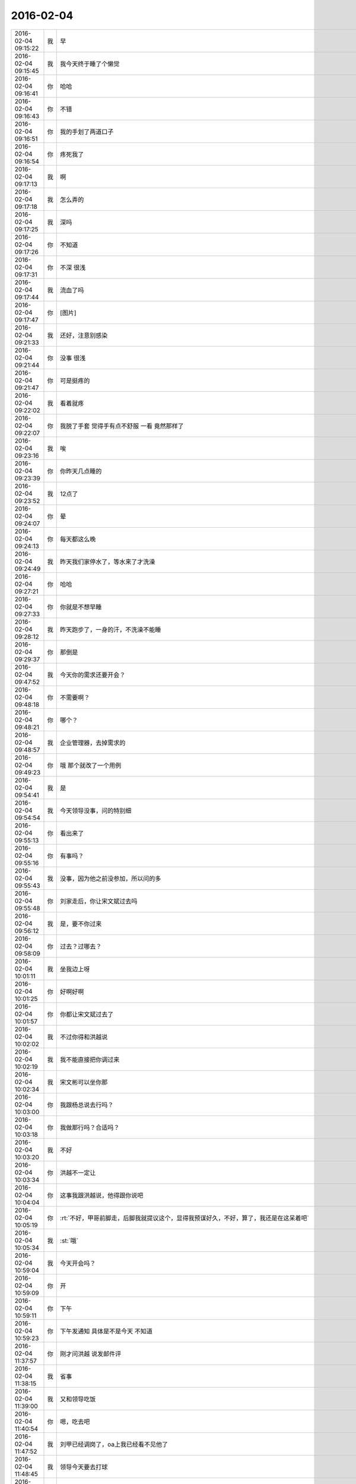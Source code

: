 2016-02-04
-------------

.. csv-table::
   :widths: 28, 1, 70

   2016-02-04 09:15:22,我,早
   2016-02-04 09:15:45,我,我今天终于睡了个懒觉
   2016-02-04 09:16:41,你,哈哈
   2016-02-04 09:16:43,你,不错
   2016-02-04 09:16:51,你,我的手划了两道口子
   2016-02-04 09:16:54,你,疼死我了
   2016-02-04 09:17:13,我,啊
   2016-02-04 09:17:18,我,怎么弄的
   2016-02-04 09:17:25,我,深吗
   2016-02-04 09:17:26,你,不知道
   2016-02-04 09:17:31,你,不深 很浅
   2016-02-04 09:17:44,我,流血了吗
   2016-02-04 09:17:47,你,[图片]
   2016-02-04 09:21:33,我,还好，注意别感染
   2016-02-04 09:21:44,你,没事 很浅
   2016-02-04 09:21:47,你,可是挺疼的
   2016-02-04 09:22:02,我,看着就疼
   2016-02-04 09:22:07,你,我脱了手套 觉得手有点不舒服 一看 竟然那样了
   2016-02-04 09:23:16,我,唉
   2016-02-04 09:23:39,你,你昨天几点睡的
   2016-02-04 09:23:52,我,12点了
   2016-02-04 09:24:07,你,晕
   2016-02-04 09:24:13,你,每天都这么晚
   2016-02-04 09:24:49,我,昨天我们家停水了，等水来了才洗澡
   2016-02-04 09:27:21,你,哈哈
   2016-02-04 09:27:33,你,你就是不想早睡
   2016-02-04 09:28:12,我,昨天跑步了，一身的汗，不洗澡不能睡
   2016-02-04 09:29:37,你,那倒是
   2016-02-04 09:47:52,我,今天你的需求还要开会？
   2016-02-04 09:48:18,你,不需要啊？
   2016-02-04 09:48:21,你,哪个？
   2016-02-04 09:48:57,我,企业管理器，去掉需求的
   2016-02-04 09:49:23,你,哦 那个就改了一个用例
   2016-02-04 09:54:41,我,是
   2016-02-04 09:54:54,我,今天领导没事，问的特别细
   2016-02-04 09:55:13,你,看出来了
   2016-02-04 09:55:16,你,有事吗？
   2016-02-04 09:55:43,我,没事，因为他之前没参加，所以问的多
   2016-02-04 09:55:48,你,刘家走后，你让宋文斌过去吗
   2016-02-04 09:56:12,我,是，要不你过来
   2016-02-04 09:58:09,你,过去？过哪去？
   2016-02-04 10:01:11,我,坐我边上呀
   2016-02-04 10:01:25,你,好啊好啊
   2016-02-04 10:01:57,你,你都让宋文斌过去了
   2016-02-04 10:02:02,我,不过你得和洪越说
   2016-02-04 10:02:19,我,我不能直接把你调过来
   2016-02-04 10:02:34,我,宋文彬可以坐你那
   2016-02-04 10:03:00,你,我跟杨总说去行吗？
   2016-02-04 10:03:18,你,我做那行吗？合适吗？
   2016-02-04 10:03:20,我,不好
   2016-02-04 10:03:34,你,洪越不一定让
   2016-02-04 10:04:04,你,这事我跟洪越说，他得跟你说吧
   2016-02-04 10:05:19,你,:rt:`不好，甲哥前脚走，后脚我就提议这个，显得我预谋好久，不好，算了，我还是在这呆着吧`
   2016-02-04 10:05:34,我,:st:`哦`
   2016-02-04 10:59:04,我,今天开会吗？
   2016-02-04 10:59:09,你,开
   2016-02-04 10:59:11,你,下午
   2016-02-04 10:59:23,你,下午发通知 具体是不是今天 不知道
   2016-02-04 11:37:57,你,刚才问洪越 说发邮件评
   2016-02-04 11:38:15,我,省事
   2016-02-04 11:39:00,我,又和领导吃饭
   2016-02-04 11:40:54,你,嗯，吃去吧
   2016-02-04 11:47:52,我,刘甲已经调岗了，oa上我已经看不见他了
   2016-02-04 11:48:45,我,领导今天要去打球
   2016-02-04 12:07:17,你,是啊，
   2016-02-04 12:07:22,你,是，他去打球
   2016-02-04 12:07:38,我,你吃完了吗
   2016-02-04 12:09:43,你,还没吃呢
   2016-02-04 12:10:09,你,昨天在外边吃的，打包的饭不想吃了
   2016-02-04 12:14:09,我,那你吃什么
   2016-02-04 12:29:06,你,订饭了
   2016-02-04 12:29:09,你,吃完了
   2016-02-04 12:32:16,我,好
   2016-02-04 13:15:39,你,睡觉呢吗？
   2016-02-04 13:16:07,我,是，刚闭眼
   2016-02-04 13:16:17,你,[偷笑]
   2016-02-04 13:16:34,我,你不睡吗
   2016-02-04 13:16:40,你,行了
   2016-02-04 13:16:50,你,醒了
   2016-02-04 13:17:10,我,哦，那我不睡了，陪着你吧
   2016-02-04 13:17:36,你,睡吧
   2016-02-04 13:17:38,你,没事
   2016-02-04 13:18:16,我,不睡了，一看你醒了我就来精神了
   2016-02-04 13:18:28,你,感动无数职场人的漫画：愿意扶我们一把的人，不应该忘记 http://mp.weixin.qq.com/s?__biz=MzA3Nzc0NjE4Nw==&amp;mid=208737554&amp;idx=1&amp;sn=34791565db2a91e5c17e417b05018679&amp;scene=1&amp;srcid=0909jgSYvYxOEnnua88JFmVj#rd
   2016-02-04 13:21:29,你,下午有事吗？
   2016-02-04 13:21:59,我,除了写总结
   2016-02-04 13:22:33,我,你呢
   2016-02-04 13:22:42,你,没事干
   2016-02-04 13:22:58,我,聊天吧，你总结写完了吗
   2016-02-04 13:22:59,你,早上改说明书了
   2016-02-04 13:23:04,你,写的差不多了
   2016-02-04 13:23:07,你,发给你看看
   2016-02-04 13:23:13,我,不用了
   2016-02-04 13:23:20,你,哦
   2016-02-04 13:23:21,我,这个就是形式
   2016-02-04 13:23:26,你,是
   2016-02-04 13:23:43,我,我的就写了一页
   2016-02-04 13:23:49,我,懒得写
   2016-02-04 13:23:55,你,哈哈
   2016-02-04 13:23:57,你,没事的
   2016-02-04 13:24:05,你,不好意思 我写了两页
   2016-02-04 13:24:49,我,你们多写点好
   2016-02-04 13:25:02,你,恩
   2016-02-04 13:25:03,你,好
   2016-02-04 13:26:08,你,今天早上领导跟我聊了几句话
   2016-02-04 13:26:13,你,在微信上
   2016-02-04 13:26:21,我,好
   2016-02-04 13:26:32,我,看出来他今天没事了
   2016-02-04 13:26:34,你,也没说什么
   2016-02-04 13:26:36,你,是
   2016-02-04 13:26:43,你,估计今天没啥事干
   2016-02-04 13:27:18,你,主要说的就是多组织体育锻炼 能提高凝聚力 说要多沟通 打成一片 培养默契
   2016-02-04 13:27:21,我,是
   2016-02-04 13:27:54,我,领导和我也说过
   2016-02-04 13:28:00,你,那就好
   2016-02-04 13:28:16,我,？
   2016-02-04 13:28:31,你,怎么了
   2016-02-04 13:28:50,你,我想这跟领导总是想跟你吃饭有关啊
   2016-02-04 13:28:57,你,所以就跟你说了
   2016-02-04 13:29:02,我,哦
   2016-02-04 13:29:22,我,我到没有想到
   2016-02-04 13:29:33,你,哦 是吗
   2016-02-04 13:29:41,你,我瞎想的 不一定对
   2016-02-04 13:29:55,我,无所谓
   2016-02-04 13:30:01,我,[图片]
   2016-02-04 13:30:04,你,恩 没事啦
   2016-02-04 13:30:13,你,这是啥？
   2016-02-04 13:30:17,我,你猜
   2016-02-04 13:30:18,你,黑博垃圾的
   2016-02-04 13:30:36,我,和你聊天的界面
   2016-02-04 13:30:51,你,你改了我的名字啊
   2016-02-04 13:31:02,我,对呀，和你说过
   2016-02-04 13:31:06,你,我的网名是兰落 你弄反了
   2016-02-04 13:31:16,我,没有，故意的
   2016-02-04 13:31:28,你,哦 这跟名字是有寓意的
   2016-02-04 13:31:38,我,我知道
   2016-02-04 13:31:53,你,我跟你说过吗？
   2016-02-04 13:32:01,我,我猜的
   2016-02-04 13:33:12,我,你知道我是怎么弄的吗
   2016-02-04 13:33:43,你,不知道
   2016-02-04 13:33:47,你,设置的吗？
   2016-02-04 13:34:01,我,估计你就猜不到
   2016-02-04 13:34:18,你,我哪知道
   2016-02-04 13:34:22,我,我是一直用手指往上推
   2016-02-04 13:34:34,我,把聊天记录都推上去
   2016-02-04 13:35:05,我,然后用另一个手同时按电源和 home 键
   2016-02-04 13:35:44,我,费了半天劲，试验了好几回才成功
   2016-02-04 13:35:58,你,哈哈
   2016-02-04 13:36:10,你,我刚才也试了
   2016-02-04 13:36:33,我,是不是很费劲
   2016-02-04 13:36:54,你,是 确实 而且我的手没做到
   2016-02-04 13:37:03,你,我想说 你干嘛要做这个
   2016-02-04 13:37:11,我,玩呀
   2016-02-04 13:37:12,你,你脑子想啥了
   2016-02-04 13:37:31,我,就是想试试自己能不能做到
   2016-02-04 13:38:06,你,恩
   2016-02-04 13:38:17,你,我那个背景好黑啊
   2016-02-04 13:38:30,你,你给我截个屏 我看看有记录的时候是啥样的
   2016-02-04 13:38:45,我,我特意的，这样和别人有区别，不会混
   2016-02-04 13:39:01,你,恩
   2016-02-04 13:39:02,你,是
   2016-02-04 13:39:05,我,[图片]
   2016-02-04 13:40:35,你,还行
   2016-02-04 13:40:40,你,不是很丑
   2016-02-04 13:40:52,我,果然
   2016-02-04 13:41:08,你,我觉得“落兰”好俗气[撇嘴]
   2016-02-04 13:41:17,我,为啥
   2016-02-04 13:42:59,我,其实我取的是若兰的谐音，和你的网名又相关
   2016-02-04 13:43:03,你,就是什么兰啊 花啊 什么的
   2016-02-04 13:43:48,我,这样才有意思，知道的人和不知道的人看见的是两个意思
   2016-02-04 13:44:27,你,哈哈
   2016-02-04 13:44:51,你,随你吧 就是不想你把我想成俗人
   2016-02-04 13:45:16,我,不可能的
   2016-02-04 13:52:15,你,你又皱眉
   2016-02-04 13:52:44,我,哦
   2016-02-04 13:54:01,我,你的桌面是什么？
   2016-02-04 13:54:15,你,什么？
   2016-02-04 13:54:31,我,桌面背景
   2016-02-04 13:54:39,我,哪个电视剧？
   2016-02-04 13:55:05,你,大漠谣
   2016-02-04 13:55:10,你,其实我也没咋看
   2016-02-04 13:55:35,我,我给你推荐一个吧
   2016-02-04 13:55:41,你,好
   2016-02-04 13:55:50,我,傲骨贤妻 Good Wife
   2016-02-04 13:55:58,我,听说过吗
   2016-02-04 13:56:04,你,我的述职报告用发给洪越吗？
   2016-02-04 13:56:08,你,没有
   2016-02-04 13:56:25,我,是，发给他，他再给我
   2016-02-04 13:56:41,我,你去找一下吧，美剧
   2016-02-04 13:56:50,我,已经7季了
   2016-02-04 13:56:59,你,好
   2016-02-04 13:57:00,我,很经典的
   2016-02-04 13:57:02,你,恩
   2016-02-04 13:57:22,我,我从里面得到了很多启发
   2016-02-04 13:57:37,你,真的啊 那我得看看
   2016-02-04 13:58:23,我,你可以去豆瓣上看看影评
   2016-02-04 13:58:54,你,恩 好
   2016-02-04 13:58:55,我,我追这部剧也追了4年了
   2016-02-04 13:58:59,你,是嘛
   2016-02-04 14:26:30,我,亲，忙什么呢
   2016-02-04 14:26:45,你,呆着呢
   2016-02-04 14:26:49,你,没事
   2016-02-04 14:26:59,我,我也没事了
   2016-02-04 14:27:07,我,看着总结发呆
   2016-02-04 14:27:18,你,写完了吗？
   2016-02-04 14:27:39,我,没有，懒得写
   2016-02-04 14:27:52,我,一页都没有写满
   2016-02-04 14:28:24,你,发给我我来看看
   2016-02-04 14:28:44,你,对了 跟你问个事  你知道我家那个小屋吧 楼上的
   2016-02-04 14:28:48,我,不用了，我知道到哪找材料，就是懒的写
   2016-02-04 14:28:51,我,知道
   2016-02-04 14:29:08,你,那个小屋的床一面挨着墙 我特别不喜欢
   2016-02-04 14:29:20,你,想弄点东西 你觉得怎么弄好
   2016-02-04 14:29:56,你,我在我 姑姑家看到个家具 就是把床包起来的 挺好 想买个 怕我家弄了不好看
   2016-02-04 14:30:05,你,总觉得那个屋子不够温馨
   2016-02-04 14:30:13,我,屋子有点小
   2016-02-04 14:30:42,你,不小
   2016-02-04 14:30:51,我,把床转过来呢
   2016-02-04 14:31:23,你,不行，转过来那个柜子放不下了
   2016-02-04 14:32:21,我,要是把床包起来，屋子中间是不是就没地方了
   2016-02-04 14:36:01,你,我再看看吧
   2016-02-04 14:36:08,你,那个屋子一直不满意
   2016-02-04 14:36:59,我,我觉得就是因为柜子
   2016-02-04 14:37:19,你,那个柜子没有不行
   2016-02-04 14:37:30,我,你先看看没有柜子好不好看
   2016-02-04 14:37:53,你,那个柜子本来在楼下
   2016-02-04 14:38:02,你,后来搬到楼上去了
   2016-02-04 14:38:07,我,哈哈
   2016-02-04 14:38:15,你,一是楼下太难看 二是楼上没有柜子
   2016-02-04 14:38:21,我,这就是咱俩看问题的不同
   2016-02-04 14:38:23,你,要是孩子的衣服往哪放
   2016-02-04 14:38:27,你,哈哈‘
   2016-02-04 14:38:29,你,是呢
   2016-02-04 14:38:34,你,我觉得也是
   2016-02-04 14:38:45,我,你首先决定了柜子不能少
   2016-02-04 14:38:52,你,哈哈
   2016-02-04 14:38:54,你,是
   2016-02-04 14:38:58,你,太搞笑了
   2016-02-04 14:38:59,我,我认为床是主要的
   2016-02-04 14:39:02,你,哈哈
   2016-02-04 14:39:28,我,破坏布局的就是柜子
   2016-02-04 14:39:45,我,其实柜子可以有很多种替代方式
   2016-02-04 14:39:59,我,比如床体
   2016-02-04 14:40:25,我,你首先应该考虑的是布局
   2016-02-04 14:40:49,我,屋子里必须有床，这是不可替代的
   2016-02-04 14:41:27,我,而柜子的功能是收纳
   2016-02-04 14:41:52,我,所以先不考虑柜子
   2016-02-04 14:43:26,你,然后呢
   2016-02-04 14:44:17,我,先摆床，如果柜子无法融入，就想办法分解
   2016-02-04 14:44:36,我,用几个小柜子和床下代替
   2016-02-04 14:45:00,你,不行
   2016-02-04 14:45:05,我,哦
   2016-02-04 14:46:03,你,柜子同样重要
   2016-02-04 14:46:37,我,必须还是那个柜子吗
   2016-02-04 14:47:15,你,恩 我舍不得扔啊
   2016-02-04 14:47:27,我,那就没办法了
   2016-02-04 14:47:30,你,哈哈
   2016-02-04 14:47:33,我,不破不立
   2016-02-04 14:47:40,你,我挺喜欢床靠墙的
   2016-02-04 14:47:48,我,有得必有失
   2016-02-04 14:47:49,你,就是皮肤不能挨着墙啊
   2016-02-04 14:47:57,你,所以贴壁纸
   2016-02-04 14:48:09,我,有一种东西可以
   2016-02-04 14:48:14,你,什么
   2016-02-04 14:48:32,我,就是包好的木板
   2016-02-04 14:48:37,我,你可以去定制
   2016-02-04 14:48:41,你,对
   2016-02-04 14:48:43,你,就是
   2016-02-04 14:48:57,你,我姑姑家那个就是定制的
   2016-02-04 14:49:02,你,我觉得还可以
   2016-02-04 14:49:17,我,可以选各种样子
   2016-02-04 14:49:21,你,然后木板上有几个柜子
   2016-02-04 14:49:32,我,这就随你了
   2016-02-04 14:49:38,你,和格子，能放些东西
   2016-02-04 14:49:53,你,看来就是这样了
   2016-02-04 14:50:16,你,那颜色是跟床配还是跟柜子配呢
   2016-02-04 14:50:25,你,唉，真烦人
   2016-02-04 14:50:33,我,应该是床
   2016-02-04 14:50:34,你,应该是跟床配
   2016-02-04 14:50:37,你,对
   2016-02-04 14:50:49,你,可是将来可能会换床
   2016-02-04 14:50:51,你,哈哈
   2016-02-04 14:50:57,你,是不是烦死了
   2016-02-04 14:51:00,你,哈哈
   2016-02-04 14:51:05,我,正常
   2016-02-04 14:51:14,我,家里装修就是这样
   2016-02-04 14:51:22,我,会经常纠结
   2016-02-04 14:51:31,你,我家那摆设地方不小就是很不科学
   2016-02-04 14:51:45,你,那几节楼梯设计非常不合理
   2016-02-04 14:51:50,我,是
   2016-02-04 14:52:47,你,[图片]
   2016-02-04 14:52:51,你,这样式的
   2016-02-04 14:54:06,我,这样的实用，但是会有压抑感
   2016-02-04 14:54:36,我,里面的半个床受影响
   2016-02-04 14:54:38,你,把那格子弄的再高点
   2016-02-04 14:54:56,我,没有用，这个是心理感觉
   2016-02-04 14:55:11,你,这样就不会挨着墙了
   2016-02-04 14:55:12,我,因为不对称了
   2016-02-04 14:55:19,我,是
   2016-02-04 14:55:36,你,[图片]
   2016-02-04 14:56:51,我,你对象是什么意见
   2016-02-04 14:56:56,你,[图片]
   2016-02-04 14:57:03,你,他听我的
   2016-02-04 14:57:46,你,后边这张是我家
   2016-02-04 14:57:49,我,你的床窄
   2016-02-04 14:57:50,你,你看看好看吗
   2016-02-04 14:58:04,你,本来那个标配就是1.2的床
   2016-02-04 14:58:16,你,我姑姑换成1.5的了
   2016-02-04 14:58:22,我,所以柜子也得薄
   2016-02-04 14:58:46,你,[图片]
   2016-02-04 14:58:50,你,这是家具店的
   2016-02-04 14:59:51,我,这个太大了
   2016-02-04 15:00:23,你,恩 盛不下
   2016-02-04 15:00:29,你,[图片]
   2016-02-04 15:00:34,你,而且这边有窗户
   2016-02-04 15:01:53,我,如果没有柜子，床转过来，这边窗户下可以放个桌子
   2016-02-04 15:03:29,你,可是楼下已经有电脑桌了
   2016-02-04 15:03:44,你,可是楼下也没有柜子 孩子衣服怎么办
   2016-02-04 15:04:34,我,你先想想多久才会用到孩子的衣服
   2016-02-04 15:04:40,你,是
   2016-02-04 15:04:58,我,孩子三岁前你会让他自己住吗？
   2016-02-04 15:04:59,你,要是把床转过来 把柜子放到窗户这边行吗？
   2016-02-04 15:05:14,我,会挡窗户
   2016-02-04 15:05:51,你,是
   2016-02-04 15:05:58,你,房楼梯这边呢
   2016-02-04 15:06:07,我,不好
   2016-02-04 15:06:10,你,这个破柜子 放哪哪不合适
   2016-02-04 15:06:17,你,我知道了
   2016-02-04 15:06:35,我,知道什么了
   2016-02-04 15:06:40,你,要是因为柜子配个那玩意 还不如把柜子扔了 买个新柜子呢
   2016-02-04 15:07:27,我,是
   2016-02-04 15:08:26,你,一般的柜子和床怎么摆啊
   2016-02-04 15:08:34,你,我家这个怎么这么别扭呢
   2016-02-04 15:08:46,你,我回家先把床转过来
   2016-02-04 15:08:50,你,贴窗户
   2016-02-04 15:08:56,我,可以
   2016-02-04 15:09:07,我,你先看看是什么效果
   2016-02-04 15:09:09,你,然后把柜子放到楼梯扶手这边
   2016-02-04 15:09:31,我,其实装修这件事情有很多学问的
   2016-02-04 15:09:36,你,是
   2016-02-04 15:09:56,我,不能简单的考虑实用
   2016-02-04 15:10:21,你,不行 还是不行
   2016-02-04 15:10:31,你,太烦人了
   2016-02-04 15:10:38,我,哈哈
   2016-02-04 15:10:45,我,先别想了
   2016-02-04 15:10:49,我,先静静心
   2016-02-04 15:10:53,你,好吧
   2016-02-04 15:12:29,你,烦死了
   2016-02-04 15:12:38,你,这几件破家具 这点破地方
   2016-02-04 15:12:53,我,你换个角度想想
   2016-02-04 15:13:04,你,怎么说
   2016-02-04 15:13:19,我,其实不论什么情况，总是会有不如意的地方
   2016-02-04 15:13:40,我,装修最重要的就是平衡和放弃
   2016-02-04 15:13:46,你,是
   2016-02-04 15:13:50,我,和修道是一个道理
   2016-02-04 15:13:56,你,我没装过修
   2016-02-04 15:14:12,你,就摆弄摆弄这些东西 我就觉得很烦人
   2016-02-04 15:14:23,我,如果你太执着一个地方，会把整体都破坏的
   2016-02-04 15:14:32,你,是
   2016-02-04 15:14:38,你,你说我怎么办啊
   2016-02-04 15:14:44,我,你烦说明你的水平还低
   2016-02-04 15:14:57,你,是
   2016-02-04 15:15:11,我,你立体几何学的怎么样
   2016-02-04 15:15:29,你,还可以吧
   2016-02-04 15:16:11,我,那就在脑子里模拟一下装修的效果
   2016-02-04 15:16:45,你,恩 是
   2016-02-04 15:16:47,你,我知道
   2016-02-04 15:17:24,我,然后找到你不如意的地方
   2016-02-04 15:17:38,你,没有如意的地方
   2016-02-04 15:17:45,我,哈哈
   2016-02-04 15:17:56,你,我家的小屋和阳台
   2016-02-04 15:18:06,我,那就全扔了，从头来
   2016-02-04 15:18:55,你,恩
   2016-02-04 15:19:18,我,反正只是在脑子里面想
   2016-02-04 15:19:27,我,其实设计师也是一样做的
   2016-02-04 15:19:42,我,只是他们见得多，经验多
   2016-02-04 15:20:47,你,是
   2016-02-04 15:20:52,你,想象
   2016-02-04 15:21:07,我,对，这也是一种抽象能力
   2016-02-04 15:21:20,你,是
   2016-02-04 15:25:48,你,我想象不到
   2016-02-04 15:26:21,我,那就慢慢来，别着急
   2016-02-04 15:26:47,我,这个也需要一个练习过程
   2016-02-04 15:26:50,你,是
   2016-02-04 15:27:59,你,咱们聊点别的吧
   2016-02-04 15:28:08,我,好
   2016-02-04 15:28:40,你,装修不聊了
   2016-02-04 15:28:46,你,你家过年好玩吗
   2016-02-04 15:28:53,你,你跟你妈妈关系好点了吗？
   2016-02-04 15:29:50,我,早就好了
   2016-02-04 15:30:59,你,哦
   2016-02-04 15:31:06,你,那你爸妈在廊坊吗
   2016-02-04 15:31:09,我,是
   2016-02-04 15:31:11,你,你们过年热闹吗
   2016-02-04 15:31:17,我,不热闹
   2016-02-04 15:31:28,我,我自己喜欢清净
   2016-02-04 15:31:32,你,我晕
   2016-02-04 15:31:40,你,那就自己玩自己的啊
   2016-02-04 15:31:51,我,也不是
   2016-02-04 15:32:03,我,不过大部分时间我是自己待着
   2016-02-04 15:32:08,你,哈哈
   2016-02-04 15:32:10,你,没人跟你玩
   2016-02-04 15:32:14,我,他们也都知道我的脾气
   2016-02-04 15:32:29,我,我媳妇会带着我儿子去玩
   2016-02-04 15:32:35,我,我就自己在家
   2016-02-04 15:32:43,你,去哪玩啊？
   2016-02-04 15:33:02,我,串亲戚
   2016-02-04 15:33:13,你,哦
   2016-02-04 15:33:18,你,跟你说说我家
   2016-02-04 15:33:23,你,我家可热闹了
   2016-02-04 15:33:25,我,好
   2016-02-04 15:33:29,你,不过慢慢的就不热闹了
   2016-02-04 15:33:33,你,你想听吗？
   2016-02-04 15:34:26,我,当然想啦
   2016-02-04 15:36:39,你,在去年之前 每年三十都是我们一家四口过的 到了晚上最开心 下午四点多就跟我妈妈包饺子 然后等到饺子快下锅的时候 会有人开始放炮和花 这时候 我跟我姐就坐不住了 我妈妈还会烧大锅 准备煮饺子 我爸爸应该在屋子里边玩电脑
   2016-02-04 15:37:29,你,然后我俩开始屋前屋后的跑着看村子里边放的烟花 我妈妈喊我爸爸去把我家的那卦鞭炮点上
   2016-02-04 15:37:41,我,相像的出来
   2016-02-04 15:37:55,你,天气一般都很冷 我俩穿的跟村里的傻丫头一样 屋前屋后的跑
   2016-02-04 15:38:04,你,那是我最开心的时候
   2016-02-04 15:38:16,我,我小时候也一样
   2016-02-04 15:38:42,你,我姐我俩谁看到好看的花就会叫对方快看 我妈妈在灶台前边 偶尔也会跑出来看看
   2016-02-04 15:40:44,我,我小时候会和我弟一起放炮
   2016-02-04 15:40:47,你,那时候生怕错过哪个好看的没看到 心理着急的啊 有的时候还会跑到房上去看 还会猜这是谁家放的 那是谁家放的
   2016-02-04 15:40:50,你,哈哈
   2016-02-04 15:41:03,你,你们是男孩子 放的比较多 我家很少放
   2016-02-04 15:56:05,你,无聊
   2016-02-04 15:56:10,你,[动画表情]
   2016-02-04 15:56:22,我,稍等
   2016-02-04 15:56:31,我,田找我有事
   2016-02-04 15:56:51,你,[动画表情]
   2016-02-04 15:57:30,我,哈哈
   2016-02-04 16:05:57,我,我看你的总结了
   2016-02-04 16:06:02,我,写的不错
   2016-02-04 16:12:08,我,就是字体不一致
   2016-02-04 16:12:09,你,谁让你偷看的
   2016-02-04 16:12:23,你,啊？
   2016-02-04 16:12:30,我,我负责汇总，当然要看了
   2016-02-04 16:12:43,我,这是我的职责
   2016-02-04 16:13:30,你,好吧 我又没说不让你看 [难过]
   2016-02-04 16:13:53,我,[抓狂]是你说我偷看
   2016-02-04 16:14:15,你,对啊 是我啊
   2016-02-04 16:14:25,我,当然，我就对你行使了这个职责
   2016-02-04 16:14:26,你,不负责任的领导都不看
   2016-02-04 16:14:41,我,我对你非常负责
   2016-02-04 16:14:48,你,哈哈
   2016-02-04 16:14:51,你,说不过你
   2016-02-04 16:15:41,我,唉，说的我好像多欺负你似的
   2016-02-04 16:17:36,你,就是就是
   2016-02-04 16:17:39,你,[动画表情]
   2016-02-04 16:18:06,我,[流泪]我好冤呀
   2016-02-04 16:18:50,你,冤什么 我都替你说话了
   2016-02-04 16:19:29,我,你真好[握手]
   2016-02-04 16:20:22,你,才知道啊
   2016-02-04 16:22:01,我,你和谁聊天呢
   2016-02-04 16:22:02,你,你干嘛
   2016-02-04 16:22:04,你,我姐
   2016-02-04 16:22:06,我,那么高兴
   2016-02-04 16:22:09,我,哦
   2016-02-04 16:22:52,你,扩容不是王旭吗
   2016-02-04 17:07:41,我,飞来横事
   2016-02-04 17:07:47,你,哈哈 咋了
   2016-02-04 17:10:02,我,就是田找我的事情
   2016-02-04 17:10:12,我,本来没我的事情
   2016-02-04 17:10:47,你,他不在 只能找你了
   2016-02-04 17:11:20,我,早知道我就跑了
   2016-02-04 17:11:36,我,回家还能和你聊天
   2016-02-04 17:11:39,你,哈哈
   2016-02-04 17:11:42,我,就是看不见你
   2016-02-04 17:11:48,你,对啊
   2016-02-04 17:11:53,你,有得就有失
   2016-02-04 17:12:06,我,是
   2016-02-04 17:24:44,我,就这点破事，还拉着我垫背
   2016-02-04 17:26:00,我,你是在改文档吗
   2016-02-04 17:26:09,你,是
   2016-02-04 17:26:18,你,领导有说啥呢 啥事啊
   2016-02-04 17:26:30,我,就是田的事情
   2016-02-04 17:29:00,你,恩
   2016-02-04 17:30:10,你,现在回邮件啦 我写完了
   2016-02-04 17:31:57,我,好，我躲远点
   2016-02-04 17:43:07,我,终于没事了
   2016-02-04 17:43:16,我,我的总结还没写完呢
   2016-02-04 17:43:26,我,你几点走？
   2016-02-04 17:44:00,你,哈哈
   2016-02-04 17:44:03,你,还没写完
   2016-02-04 17:44:30,我,本来快了，结果让这破事给搅和了
   2016-02-04 17:44:38,你,哈哈
   2016-02-04 17:46:57,我,你还想聊天吗
   2016-02-04 17:47:15,你,没时间了 我六点多就回去
   2016-02-04 17:47:37,我,好吧，你走吧[流泪]
   2016-02-04 17:47:46,我,我今天也早点回家
   2016-02-04 17:48:03,你,好
   2016-02-04 18:07:24,你,问你个事
   2016-02-04 18:07:28,我,说
   2016-02-04 18:07:47,我,我正想找你说话呢
   2016-02-04 18:07:48,你,你记得我年会的时候穿的那个猫头鹰的毛衣吗？
   2016-02-04 18:08:03,我,有点印象
   2016-02-04 18:08:04,你,说啥
   2016-02-04 18:08:25,我,和你只能说工作呗
   2016-02-04 18:08:41,你,？？？？？？
   2016-02-04 18:08:42,我,你昨天不是说和我说话你就很高兴吗
   2016-02-04 18:08:47,你,对啊
   2016-02-04 18:08:55,我,我就陪你说话呗
   2016-02-04 18:10:16,你,你还没听我说的话呢

